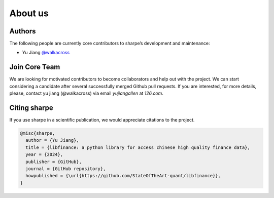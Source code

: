 About us
========

Authors
-------

The following people are currently core contributors to sharpe’s development and maintenance:

- Yu  Jiang `@walkacross <https://github.com/walkacross>`_



Join Core Team
--------------

We are looking for motivated contributors to become collaborators and help out with the project.
We can start considering a candidate after several successfully merged Github pull requests.
If you are interested, for more details, please, contact yu jiang (@walkacross)  via email `yujiangallen` at `126.com`.


Citing sharpe
---------------------

If you use sharpe in a scientific publication, we would appreciate citations to the project.

.. code-block:: text

    @misc{sharpe,
      author = {Yu Jiang},
      title = {libfinance: a python library for access chinese high quality finance data},
      year = {2024},
      publisher = {GitHub},
      journal = {GitHub repository},
      howpublished = {\url{https://github.com/StateOfTheArt-quant/libfinance}},
    }
